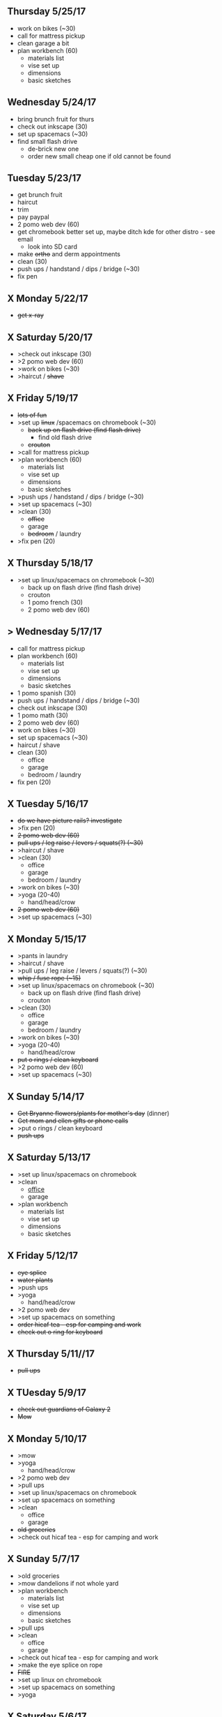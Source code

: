 ** Thursday 5/25/17
+ work on bikes (~30)
+ call for mattress pickup 
+ clean garage a bit
+ plan workbench (60)
  + materials list
  + vise set up
  + dimensions
  + basic sketches

** Wednesday 5/24/17
+ bring brunch fruit for thurs
+ check out inkscape (30)
+ set up spacemacs (~30)
+ find small flash drive 
  + de-brick new one
  + order new small cheap one if old cannot be found

** Tuesday 5/23/17
+ get brunch fruit
+ haircut
+ trim
+ pay paypal
+ 2 pomo web dev (60)
+ get chromebook better set up, maybe ditch kde for other distro - see email
  + look into SD card
+ make +ortho+ and derm appointments
+ clean (30)
+ push ups / handstand / dips / bridge (~30)
+ fix pen

** X Monday 5/22/17
+ +get x-ray+


** X Saturday 5/20/17 
+ >check out inkscape (30)
+ >2 pomo web dev (60)
+ >work on bikes (~30)
+ >haircut / +shave+

** X Friday 5/19/17
+ +lots of fun+
+ >set up +linux+ /spacemacs on chromebook (~30)
  + +back up on flash drive (find flash drive)+
    + find old flash drive
  + +crouton+
+ >call for mattress pickup
+ >plan workbench (60)
  + materials list
  + vise set up
  + dimensions
  + basic sketches
+ >push ups / handstand / dips / bridge (~30)
+ >set up spacemacs (~30)
+ >clean (30)
  + +office+
  + garage
  + +bedroom+ / laundry
+ >fix pen (20)

** X Thursday 5/18/17
+ >set up linux/spacemacs on chromebook (~30)
  + back up on flash drive (find flash drive)
  + crouton
 + 1 pomo french (30)
 + 2 pomo web dev (60)
  
** > Wednesday 5/17/17
+ call for mattress pickup
+ plan workbench (60)
  + materials list
  + vise set up
  + dimensions
  + basic sketches
+ 1 pomo spanish (30)
+ push ups / handstand / dips / bridge (~30)
+ check out inkscape (30)
+ 1 pomo math (30)
+ 2 pomo web dev (60)
+ work on bikes (~30)
+ set up spacemacs (~30)
+ haircut / shave
+ clean (30)
  + office
  + garage
  + bedroom / laundry
+ fix pen (20)

** X Tuesday 5/16/17
+ +do we have picture rails? investigate+
+ >fix pen (20)
+ +2 pomo web dev (60)+
+ +pull ups / leg raise / levers / squats(?) (~30)+
+ >haircut / shave
+ >clean (30)
  + office
  + garage
  + bedroom / laundry
+ >work on bikes (~30)
+ >yoga (20-40)
  + hand/head/crow
+ +2 pomo web dev (60)+
+ >set up spacemacs (~30)


  
** X Monday 5/15/17
+ >pants in laundry
+ >haircut / shave
+ >pull ups / leg raise / levers / squats(?) (~30)
+ +whip / fuse rope (~15)+
+ >set up linux/spacemacs on chromebook (~30)
  + back up on flash drive (find flash drive)
  + crouton
+ >clean (30)
  + office
  + garage
  + bedroom / laundry
+ >work on bikes (~30)
+ >yoga (20-40)
  + hand/head/crow
+ +put o rings / clean keyboard+
+ >2 pomo web dev (60)
+ >set up spacemacs (~30)


** X Sunday  5/14/17 
+ +Get Bryanne flowers/plants for mother's day+ (dinner)
+ +Get mom and ellen gifts or phone calls+
+ >put o rings / clean keyboard
+ +push ups+

** X Saturday 5/13/17
+ >set up linux/spacemacs on chromebook 
+ >clean
  + _office_
  + garage
+ >plan workbench
  + materials list
  + vise set up
  + dimensions
  + basic sketches

** X Friday 5/12/17
+ +eye splice+
+ +water plants+
+ >push ups
+ >yoga
  + hand/head/crow
+ >2 pomo web dev
+ >set up spacemacs on something
+ +order hicaf tea - esp for camping and work+
+ +check out o ring for keyboard+

** X Thursday 5/11//17
+ +pull ups+
  
** X TUesday 5/9/17
+ +check out guardians of Galaxy 2+
+ +Mow+

** X Monday 5/10/17
+ >mow
+ >yoga
  + hand/head/crow
+ >2 pomo web dev
+ >pull ups
+ >set up linux/spacemacs on chromebook 
+ >set up spacemacs on something
+ >clean
  + office
  + garage
+ +old groceries+
+ >check out hicaf tea - esp for camping and work

** X Sunday 5/7/17
+ >old groceries
+ >mow dandelions if not whole yard
+ >plan workbench
  + materials list
  + vise set up
  + dimensions
  + basic sketches
+ >pull ups
+ >clean
  + office
  + garage
+ >check out hicaf tea - esp for camping and work
+ >make the eye splice on rope
+ +FIRE+
+ >set up linux on chromebook
+ >set up spacemacs on something
+ >yoga

** X Saturday 5/6/17
+ >old groceeies
+ +water plants+
+ +pay water bill+
+ >make the eye splice on rope
+ >FIRE
+ >set up linux on chromebook
+ >set up spacemacs on something
+ >yoga
+ >hand/head/crow work
  + watch foot on head/crow

** X Friday 5/5/17
+ >old groceries in ledger
+ +CINCO DE MAYO -- Margaritas!+
+ +swim!+
+ >water plants
+ +make sure water bill is up to date+
+ >call 319-356-5151 to pick up mattress and boxspring
+ +buy codfish hollow ticket for 6/23/17+


